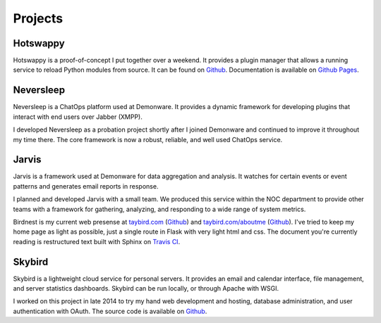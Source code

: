 Projects
========

.. _Hotswappy:

Hotswappy
---------

Hotswappy is a proof-of-concept I put together over a weekend. It provides a plugin
manager that allows a running service to reload Python modules from source. It can be
found on `Github <https://github.com/tay-bird/hotswappy>`_. Documentation is available
on `Github Pages <https://tay-bird.github.io/hotswappy/>`_.

.. _Neversleep:

Neversleep
----------

Neversleep is a ChatOps platform used at Demonware. It provides a dynamic
framework for developing plugins that interact with end users over Jabber (XMPP).

I developed Neversleep as a probation project shortly after I joined Demonware
and continued to improve it throughout my time there. The core framework is now
a robust, reliable, and well used ChatOps service.

.. _Jarvis:

Jarvis
------

Jarvis is a framework used at Demonware for data aggregation and analysis.
It watches for certain events or event patterns and generates email reports
in response.

I planned and developed Jarvis with a small team. We produced this
service within the NOC department to provide other teams with a framework for
gathering, analyzing, and responding to a wide range of system metrics.

.. _Birdnest:

Birdnest is my current web presense at `taybird.com <https://taybird.com>`_
(`Github <https://github.com/tay-bird/birdnest-web>`_) and
`taybird.com/aboutme <https://taybird.com/aboutme>`_ 
(`Github <https://github.com/tay-bird/birdnest-aboutme>`_). I've tried to keep
my home page as light as possible, just a single route in Flask with very light
html and css. The document you're currently reading is restructured text built
with Sphinx on `Travis CI <https://travis-ci.org/tay-bird/birdnest-aboutme>`_.

.. _Skybird:

Skybird
-------

Skybird is a lightweight cloud service for personal servers. It provides an 
email and calendar interface, file management, and server statistics dashboards.
Skybird can be run locally, or through Apache with WSGI.

I worked on this project in late 2014 to try my hand web development and hosting,
database administration, and user authentication with OAuth. The source code is
available on `Github <https://github.com/tay-bird/skybird>`_.
